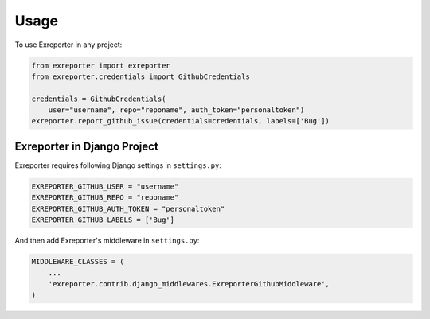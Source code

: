 ========
Usage
========

To use Exreporter in any project:

.. code-block:: python

    from exreporter import exreporter
    from exreporter.credentials import GithubCredentials

    credentials = GithubCredentials(
        user="username", repo="reponame", auth_token="personaltoken")
    exreporter.report_github_issue(credentials=credentials, labels=['Bug'])



Exreporter in Django Project
----------------------------

Exreporter requires following Django settings in ``settings.py``:

.. code-block:: python

    EXREPORTER_GITHUB_USER = "username"
    EXREPORTER_GITHUB_REPO = "reponame"
    EXREPORTER_GITHUB_AUTH_TOKEN = "personaltoken"
    EXREPORTER_GITHUB_LABELS = ['Bug']

And then add Exreporter's middleware in ``settings.py``:

.. code-block:: python

  MIDDLEWARE_CLASSES = (
      ...
      'exreporter.contrib.django_middlewares.ExreporterGithubMiddleware',
  )
